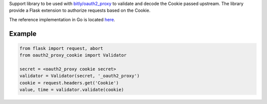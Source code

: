 Support library to be used with `bitly/oauth2_proxy
<https://github.com/bitly/oauth2_proxy>`_ to validate and decode the Cookie
passed upstream. The library provide a Flask extension to authorize requests
based on the Cookie.

The reference implementation in Go is located `here
<https://github.com/bitly/oauth2_proxy/blob/master/cookie/cookies.go>`_.

Example
=======

.. code:: python

  from flask import request, abort
  from oauth2_proxy_cookie import Validator

  secret = <oauth2_proxy cookie secret>
  validator = Validator(secret, '_oauth2_proxy')
  cookie = request.headers.get('Cookie')
  value, time = validator.validate(cookie)

